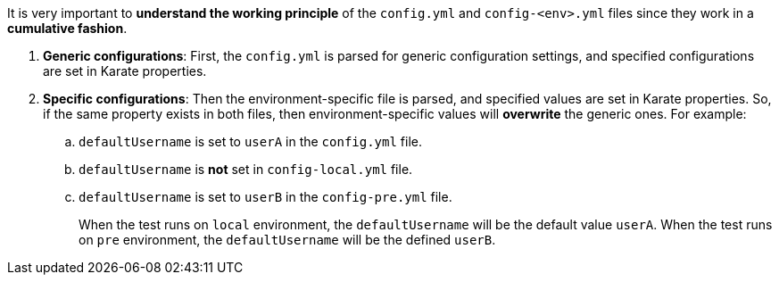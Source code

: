 It is very important to *understand the working principle* of the `config.yml` and `config-<env>.yml` files since they work in a *cumulative fashion*.

. *Generic configurations*: First, the `config.yml` is parsed for generic configuration settings, and specified configurations are set in Karate properties.
. *Specific configurations*: Then the environment-specific file is parsed, and specified values are set in Karate properties. So, if the same property exists in both files, then environment-specific values will *overwrite* the generic ones. For example:
.. `defaultUsername` is set to `userA` in the `config.yml` file.
.. `defaultUsername` is *not* set in `config-local.yml` file.
.. `defaultUsername` is set to `userB` in the `config-pre.yml` file.
+
When the test runs on `local` environment, the `defaultUsername` will be the default value `userA`.
When the test runs on `pre` environment, the `defaultUsername` will be the defined `userB`.
